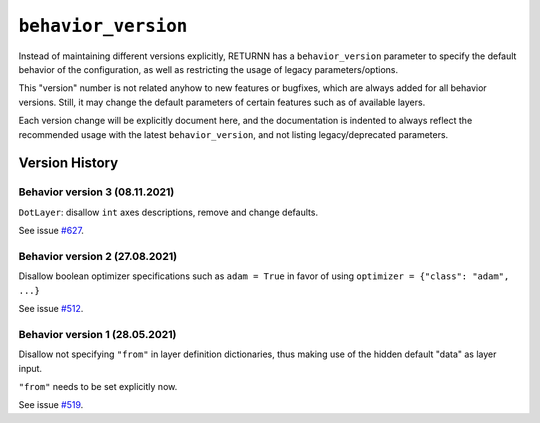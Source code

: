 .. _behavior_version:

====================
``behavior_version``
====================

Instead of maintaining different versions explicitly,
RETURNN has a ``behavior_version`` parameter to specify
the default behavior of the configuration,
as well as restricting the usage of legacy parameters/options.

This "version" number is not related anyhow to new features or bugfixes,
which are always added for all behavior versions.
Still, it may change the default parameters of certain features such as of available layers.

Each version change will be explicitly document here,
and the documentation is indented to always reflect
the recommended usage with the latest ``behavior_version``,
and not listing legacy/deprecated parameters.


Version History
---------------

Behavior version 3 (08.11.2021)
~~~~~~~~~~~~~~~~~~~~~~~~~~~~~~~

``DotLayer``: disallow ``int`` axes descriptions, remove and change defaults.

See issue `#627 <https://github.com/rwth-i6/returnn/issues/627>`__.

Behavior version 2 (27.08.2021)
~~~~~~~~~~~~~~~~~~~~~~~~~~~~~~~

Disallow boolean optimizer specifications such as ``adam = True``
in favor of using ``optimizer = {"class": "adam", ...}``

See issue `#512 <https://github.com/rwth-i6/returnn/issues/514>`__.

Behavior version 1 (28.05.2021)
~~~~~~~~~~~~~~~~~~~~~~~~~~~~~~~

Disallow not specifying ``"from"`` in layer definition dictionaries,
thus making use of the hidden default "data" as layer input.

``"from"`` needs to be set explicitly now.

See issue `#519 <https://github.com/rwth-i6/returnn/issues/519>`__.

